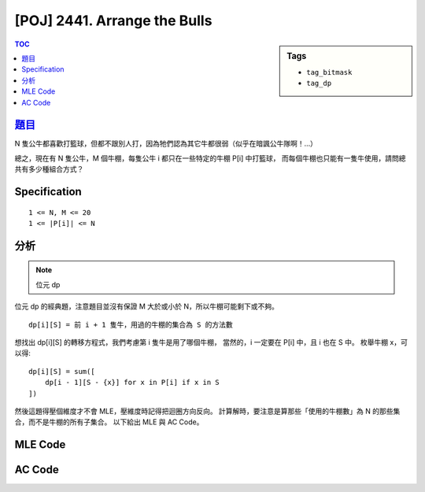 #####################################
[POJ] 2441. Arrange the Bulls
#####################################

.. sidebar:: Tags

    - ``tag_bitmask``
    - ``tag_dp``

.. contents:: TOC
    :depth: 2

******************************************************
`題目 <http://poj.org/problem?id=2441>`_
******************************************************

N 隻公牛都喜歡打籃球，但都不跟別人打，因為牠們認為其它牛都很弱（似乎在暗諷公牛隊啊！…）

總之，現在有 N 隻公牛，M 個牛棚，每隻公牛 i 都只在一些特定的牛棚 P[i] 中打籃球，
而每個牛棚也只能有一隻牛使用，請問總共有多少種組合方式？

************************
Specification
************************

::

    1 <= N, M <= 20
    1 <= |P[i]| <= N

************************
分析
************************

.. note:: 位元 dp

位元 dp 的經典題，注意題目並沒有保證 M 大於或小於 N，所以牛棚可能剩下或不夠。

::

    dp[i][S] = 前 i + 1 隻牛，用過的牛棚的集合為 S 的方法數

想找出 dp[i][S] 的轉移方程式，我們考慮第 i 隻牛是用了哪個牛棚，
當然的，i 一定要在 P[i] 中，且 i 也在 S 中。
枚舉牛棚 x，可以得::

    dp[i][S] = sum([
        dp[i - 1][S - {x}] for x in P[i] if x in S
    ])

然後這題得壓個維度才不會 MLE，壓維度時記得把迴圈方向反向。
計算解時，要注意是算那些「使用的牛棚數」為 N 的那些集合，而不是牛棚的所有子集合。
以下給出 MLE 與 AC Code。

************************
MLE Code
************************

.. code-block:: cpp
    :linenos:

    #include <iostream>
    #include <algorithm>
    #include <vector>
    #include <numeric>
    #include <cstdio>
    #include <cstdlib>
    #include <cstring>
    using namespace std;

    const int MAX_N = 20;
    const int MAX_M = 20;
    int N, M;
    vector<int> P[MAX_N];
    int dp[MAX_N][1 << MAX_M];

    // dp[i][S] = 前 i + 1 隻牛，用過的牛棚的集合為 S，的方法數
    // dp[i][S] = sum([
    //     dp[i - 1][S - {x}] for x in P[i] if x in S
    // ])

    int sum_digit(int n) {
        int cnt = 0;
        while (n) {
            if (n & 1) cnt++;
            n >>= 1;
        }
        return cnt;
    }

    int main() {
        scanf("%d %d", &N, &M);
        for (int i = 0; i < N; i++) {
            int p; scanf("%d", &p);
            for (int j = 0; j < p; j++) {
                int inp; scanf("%d", &inp); inp--;
                P[i].push_back(inp);
            }
        }

        for (size_t i = 0; i < P[0].size(); i++) {;
            dp[0][(1 << P[0][i])] = 1;
        }

        for (int i = 1; i < N; i++) {
            for (int S = 1; S < (1 << M); S++) {
                if (sum_digit(S) < i + 1) continue;

                dp[i][S] = 0;
                for (size_t j = 0; j < P[i].size(); j++) {
                    int x = P[i][j];

                    if (S & (1 << x)) {
                        dp[i][S] += dp[i - 1][S ^ (1 << x)];
                    }
                }
            }
        }

        // for (int i = 0; i < N; i++) {
        //     for (int S = 1; S < (1 << M); S++) {
        //         printf("dp[%d][%d] = %d\n", i, S, dp[i][S]);
        //     }
        // }

        int ans = accumulate(dp[N - 1], dp[N - 1] + (1 << M), 0);
        printf("%d\n", ans);

        return 0;
    }


************************
AC Code
************************

.. code-block:: cpp
    :linenos:

    #include <iostream>
    #include <algorithm>
    #include <vector>
    #include <numeric>
    #include <cstdio>
    #include <cstdlib>
    #include <cstring>
    using namespace std;

    const int MAX_N = 20;
    const int MAX_M = 20;
    int N, M;
    vector<int> P[MAX_N];
    int dp[1 << MAX_M];

    // dp[i][S] = 前 i + 1 隻牛，用過的牛棚的集合為 S，的方法數
    // dp[i][S] = sum([
    //     dp[i - 1][S - {x}] for x in P[i] if x in S
    // ])

    int sum_digit(int n) {
        int cnt = 0;
        while (n) {
            if (n & 1) cnt++;
            n >>= 1;
        }
        return cnt;
    }

    int main() {
        scanf("%d %d", &N, &M);
        for (int i = 0; i < N; i++) {
            int p; scanf("%d", &p);
            for (int j = 0; j < p; j++) {
                int inp; scanf("%d", &inp); inp--;
                P[i].push_back(inp);
            }
        }

        for (size_t i = 0; i < P[0].size(); i++) {;
            dp[(1 << P[0][i])] = 1;
        }

        for (int i = 1; i < N; i++) {
            for (int S = (1 << M) - 1; S >= 1; S--) {
                if (sum_digit(S) < i + 1) continue;

                for (size_t j = 0; j < P[i].size(); j++) {
                    int x = P[i][j];

                    if (S & (1 << x)) {
                        dp[S] += dp[S ^ (1 << x)];
                    }
                }
            }
        }

        int ans = 0;
        for (int i = 1; i < (1 << M); i++) {
            if (sum_digit(i) == N) {
                ans += dp[i];
            }
        }

        printf("%d\n", ans);

        return 0;
    }
